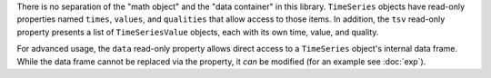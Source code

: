 There is no separation of the "math object" and the "data container" in this library. ``TimeSeries`` objects have
read-only properties named ``times``, ``values``, and ``qualities`` that allow access to those items. In addition,
the ``tsv`` read-only property presents a list of ``TimeSeriesValue`` objects, each with its own time, value, and quality.

For advanced usage, the ``data`` read-only property allows direct access to a ``TimeSeries`` object's internal data
frame. While the data frame cannot be replaced via the property, it *can* be modified (for an example see :doc:`exp`).
